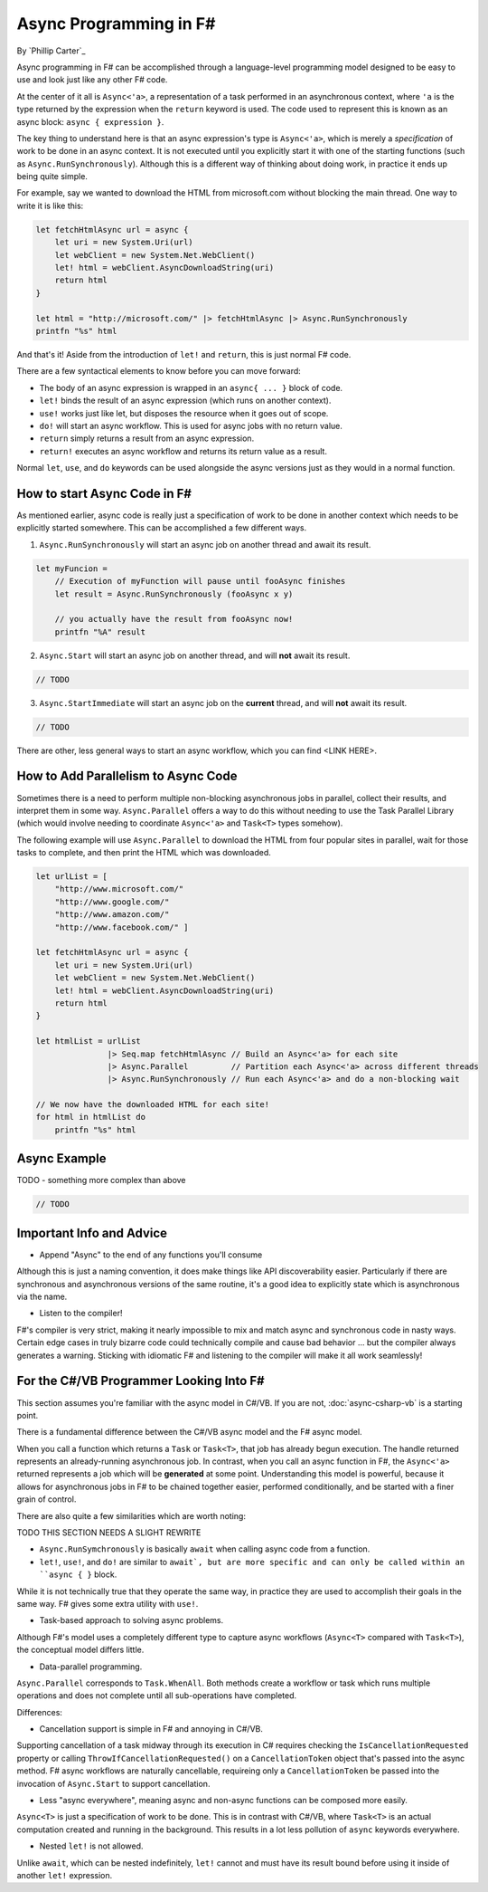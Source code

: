 Async Programming in F#
=======================
By `Phillip Carter`_

Async programming in F# can be accomplished through a language-level programming model designed to be easy to use and look just like any other F# code.

At the center of it all is ``Async<'a>``, a representation of a task performed in an asynchronous context, where ``'a`` is the type returned by the expression when the ``return`` keyword is used.  The code used to represent this is known as an async block: ``async { expression }``.

The key thing to understand here is that an async expression's type is ``Async<'a>``, which is merely a *specification* of work to be done in an async context.  It is not executed until you explicitly start it with one of the starting functions (such as ``Async.RunSynchronously``).  Although this is a different way of thinking about doing work, in practice it ends up being quite simple.

For example, say we wanted to download the HTML from microsoft.com without blocking the main thread.  One way to write it is like this:

.. code-block:: c#

	let fetchHtmlAsync url = async {
	    let uri = new System.Uri(url)
	    let webClient = new System.Net.WebClient()
	    let! html = webClient.AsyncDownloadString(uri)
	    return html
	}

	let html = "http://microsoft.com/" |> fetchHtmlAsync |> Async.RunSynchronously
	printfn "%s" html

And that's it!  Aside from the introduction of ``let!`` and ``return``, this is just normal F# code.

There are a few syntactical elements to know before you can move forward:

* The body of an async expression is wrapped in an ``async{ ... }`` block of code.
* ``let!`` binds the result of an async expression (which runs on another context).
* ``use!`` works just like let, but disposes the resource when it goes out of scope.
* ``do!`` will start an async workflow.  This is used for async jobs with no return value.
* ``return`` simply returns a result from an async expression.
* ``return!`` executes an async workflow and returns its return value as a result.

Normal ``let``, ``use``, and ``do`` keywords can be used alongside the async versions just as they would in a normal function.

How to start Async Code in F#
-----------------------------

As mentioned earlier, async code is really just a specification of work to be done in another context which needs to be explicitly started somewhere.  This can be accomplished a few different ways.

1. ``Async.RunSynchronously`` will start an async job on another thread and await its result.

.. code-block:: c#

	let myFuncion =
	    // Execution of myFunction will pause until fooAsync finishes
	    let result = Async.RunSynchronously (fooAsync x y)

	    // you actually have the result from fooAsync now!
	    printfn "%A" result

2. ``Async.Start`` will start an async job on another thread, and will **not** await its result.

.. code-block:: c#

	// TODO

3. ``Async.StartImmediate`` will start an async job on the **current** thread, and will **not** await its result.

.. code-block:: c#

	// TODO

There are other, less general ways to start an async workflow, which you can find <LINK HERE>.

How to Add Parallelism to Async Code
------------------------------------

Sometimes there is a need to perform multiple non-blocking asynchronous jobs in parallel, collect their results, and interpret them in some way.  ``Async.Parallel`` offers a way to do this without needing to use the Task Parallel Library (which would involve needing to coordinate ``Async<'a>`` and ``Task<T>`` types somehow).

The following example will use ``Async.Parallel`` to download the HTML from four popular sites in parallel, wait for those tasks to complete, and then print the HTML which was downloaded.

.. code-block:: c#

	let urlList = [
	    "http://www.microsoft.com/"
	    "http://www.google.com/"
	    "http://www.amazon.com/"
	    "http://www.facebook.com/" ]

	let fetchHtmlAsync url = async {
	    let uri = new System.Uri(url)
	    let webClient = new System.Net.WebClient()
	    let! html = webClient.AsyncDownloadString(uri)
	    return html
	}

	let htmlList = urlList
	               |> Seq.map fetchHtmlAsync // Build an Async<'a> for each site
	               |> Async.Parallel         // Partition each Async<'a> across different threads
	               |> Async.RunSynchronously // Run each Async<'a> and do a non-blocking wait

	// We now have the downloaded HTML for each site!
	for html in htmlList do
	    printfn "%s" html

Async Example
-------------

TODO - something more complex than above

.. code-block:: c#

	// TODO

Important Info and Advice
-------------------------

* Append "Async" to the end of any functions you'll consume

Although this is just a naming convention, it does make things like API discoverability easier.  Particularly if there are synchronous and asynchronous versions of the same routine, it's a good idea to explicitly state which is asynchronous via the name.

* Listen to the compiler!

F#'s compiler is very strict, making it nearly impossible to mix and match async and synchronous code in nasty ways.  Certain edge cases in truly bizarre code could technically compile and cause bad behavior ... but the compiler always generates a warning.  Sticking with idiomatic F# and listening to the compiler will make it all work seamlessly!

For the C#/VB Programmer Looking Into F#
----------------------------------------

This section assumes you're familiar with the async model in C#/VB.  If you are not, :doc:`async-csharp-vb` is a starting point.

There is a fundamental difference between the C#/VB async model and the F# async model.

When you call a function which returns a ``Task`` or ``Task<T>``, that job has already begun execution.  The handle returned represents an already-running asynchronous job.  In contrast, when you call an async function in F#, the ``Async<'a>`` returned represents a job which will be **generated** at some point.  Understanding this model is powerful, because it allows for asynchronous jobs in F# to be chained together easier, performed conditionally, and be started with a finer grain of control.

There are also quite a few similarities which are worth noting:

TODO THIS SECTION NEEDS A SLIGHT REWRITE

* ``Async.RunSymchronously`` is basically ``await`` when calling async code from a function.

* ``let!``, ``use!``, and ``do!`` are similar to ``await`, but are more specific and can only be called within an ``async { }`` block.

While it is not technically true that they operate the same way, in practice they are used to accomplish their goals in the same way.  F# gives some extra utility with ``use!``.

* Task-based approach to solving async problems.

Although F#'s model uses a completely different type to capture async workflows (``Async<T>`` compared with ``Task<T>``), the conceptual model differs little.

* Data-parallel programming.

``Async.Parallel`` corresponds to ``Task.WhenAll``.  Both methods create a workflow or task which runs multiple operations and does not complete until all sub-operations have completed.

Differences:

* Cancellation support is simple in F# and annoying in C#/VB.

Supporting cancellation of a task midway through its execution in C# requires checking the ``IsCancellationRequested`` property or calling ``ThrowIfCancellationRequested()`` on a ``CancellationToken`` object that's passed into the async method.  F# async workflows are naturally cancellable, requireing only a ``CancellationToken`` be passed into the invocation of ``Async.Start`` to support cancellation.

* Less "async everywhere", meaning async and non-async functions can be composed more easily.

``Async<T>`` is just a specification of work to be done.  This is in contrast with C#/VB, where ``Task<T>`` is an actual computation created and running in the background.  This results in a lot less pollution of ``async`` keywords everywhere.

* Nested ``let!`` is not allowed.

Unlike ``await``, which can be nested indefinitely, ``let!`` cannot and must have its result bound before using it inside of another ``let!`` expression.

